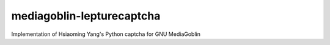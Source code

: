 mediagoblin-lepturecaptcha
==========================

Implementation of Hsiaoming Yang's Python captcha for GNU MediaGoblin
